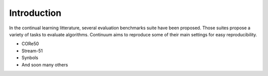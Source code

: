 Introduction
-----------------

In the continual learning litterature, several evaluation benchmarks suite have been proposed. Those suites propose a variety of tasks to evaluate algorithms. 
Continuum aims to reproduce some of their main settings for easy reproducibility.


- CORe50
- Stream-51
- Synbols
- And soon many others






